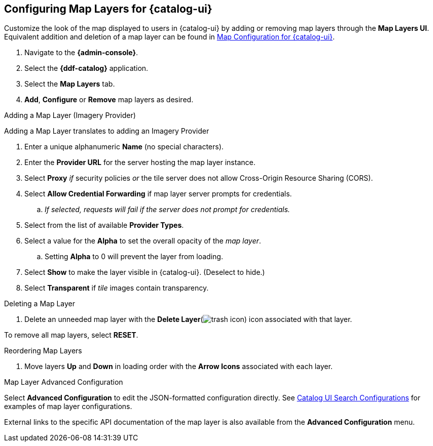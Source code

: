 :title: Configuring Map Layers for {catalog-ui}
:type: subConfiguration
:status: published
:parent: Configuring {catalog-ui}
:order: 00
:summary: Configuring Map Layers for {catalog-ui}

== {title}

Customize the look of the map displayed to users in {catalog-ui} by adding or removing map layers through the *Map Layers UI*.
Equivalent addition and deletion of a map layer can be found in <<{managing-prefix}map_configuration_for_intrigue,Map Configuration for {catalog-ui}>>.

. Navigate to the *{admin-console}*.
. Select the *{ddf-catalog}* application.
. Select the *Map Layers* tab.
. *Add*, *Configure* or *Remove* map layers as desired.

.Adding a Map Layer (Imagery Provider)
Adding a Map Layer translates to adding an Imagery Provider

. Enter a unique alphanumeric *Name* (no special characters).
. Enter the *Provider URL* for the server hosting the map layer instance.
. Select *Proxy* _if_ security policies _or_ the tile server does not allow Cross-Origin Resource Sharing (CORS).
. Select *Allow Credential Forwarding* if map layer server prompts for credentials.
.. _If selected, requests will fail if the server does not prompt for credentials._
. Select from the list of available *Provider Types*.
. Select a value for the *Alpha* to set the overall opacity of the _map layer_.
.. Setting *Alpha* to 0 will prevent the layer from loading.
. Select *Show* to make the layer visible in {catalog-ui}. (Deselect to hide.)
. Select *Transparent* if _tile_ images contain transparency.

.Deleting a Map Layer
. Delete an unneeded map layer with the *Delete Layer*(image:trash.png[trash icon]) icon associated with that layer.

To remove all map layers, select *RESET*.

.Reordering Map Layers
. Move layers *Up* and *Down* in loading order with the *Arrow Icons* associated with each layer.

.Map Layer Advanced Configuration
Select *Advanced Configuration* to edit the JSON-formatted configuration directly.
See <<{reference-prefix}org.codice.ddf.catalog.ui,Catalog UI Search Configurations>> for examples of map layer configurations.

External links to the specific API documentation of the map layer is also available from the *Advanced Configuration* menu.
